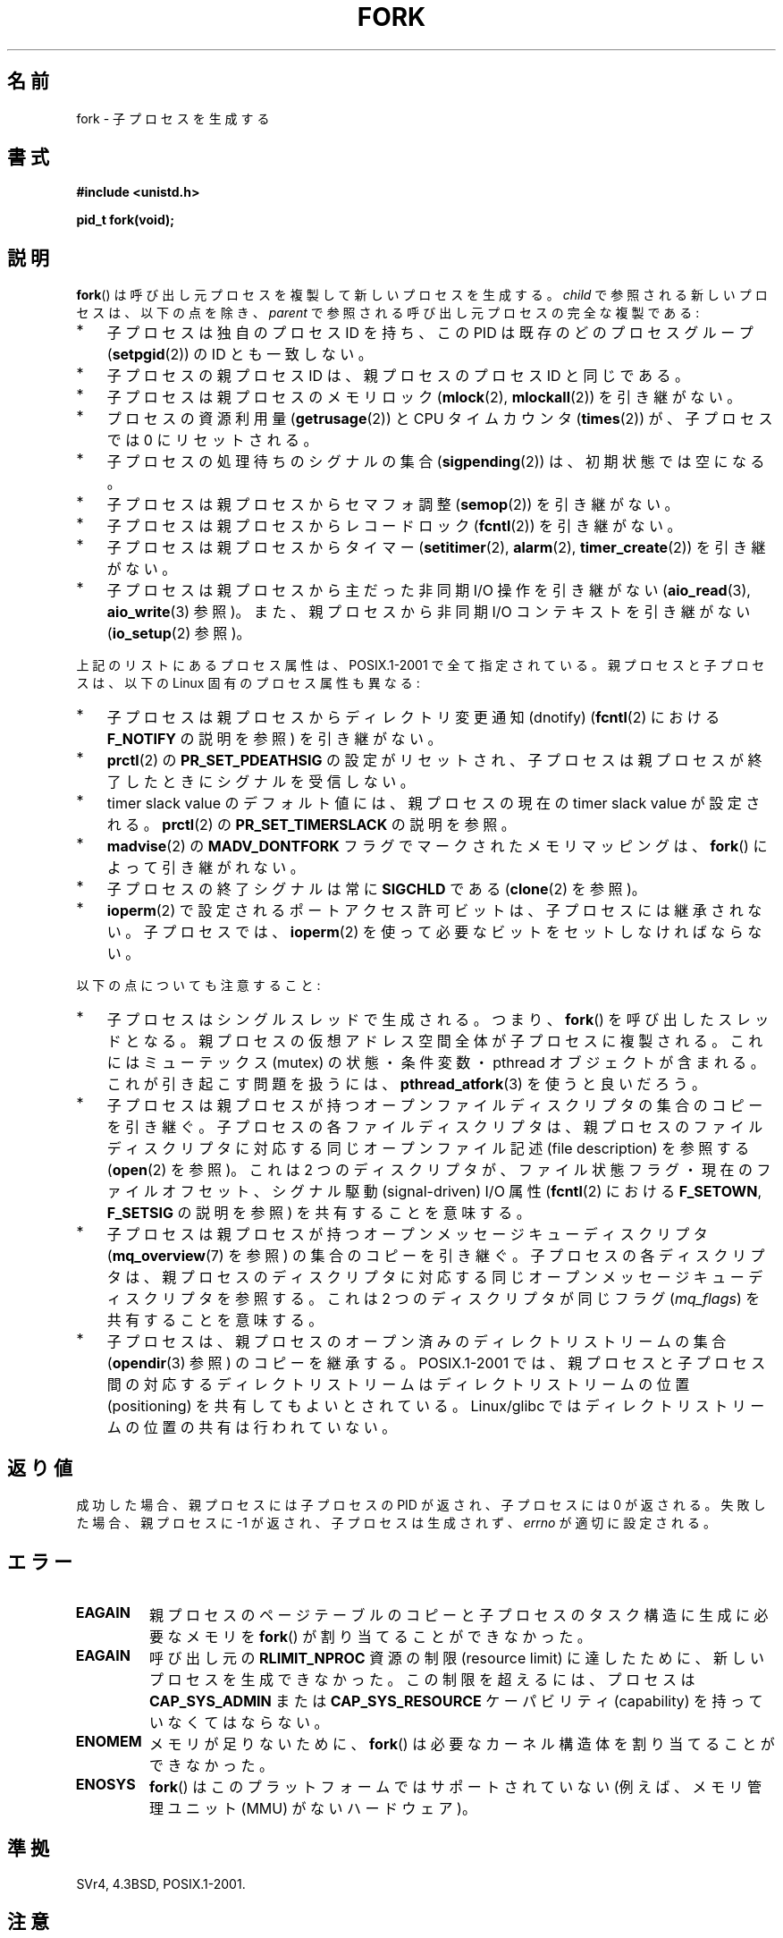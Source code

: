 .\" Copyright (C) 2006 Michael Kerrisk <mtk.manpages@gmail.com>
.\" A few fragments remain from an earlier (1992) page by
.\" Drew Eckhardt (drew@cs.colorado.edu),
.\"
.\" %%%LICENSE_START(VERBATIM)
.\" Permission is granted to make and distribute verbatim copies of this
.\" manual provided the copyright notice and this permission notice are
.\" preserved on all copies.
.\"
.\" Permission is granted to copy and distribute modified versions of this
.\" manual under the conditions for verbatim copying, provided that the
.\" entire resulting derived work is distributed under the terms of a
.\" permission notice identical to this one.
.\"
.\" Since the Linux kernel and libraries are constantly changing, this
.\" manual page may be incorrect or out-of-date.  The author(s) assume no
.\" responsibility for errors or omissions, or for damages resulting from
.\" the use of the information contained herein.  The author(s) may not
.\" have taken the same level of care in the production of this manual,
.\" which is licensed free of charge, as they might when working
.\" professionally.
.\"
.\" Formatted or processed versions of this manual, if unaccompanied by
.\" the source, must acknowledge the copyright and authors of this work.
.\" %%%LICENSE_END
.\"
.\" Modified by Michael Haardt (michael@moria.de)
.\" Modified Sat Jul 24 13:22:07 1993 by Rik Faith (faith@cs.unc.edu)
.\" Modified 21 Aug 1994 by Michael Chastain (mec@shell.portal.com):
.\"   Referenced 'clone(2)'.
.\" Modified 1995-06-10, 1996-04-18, 1999-11-01, 2000-12-24
.\"   by Andries Brouwer (aeb@cwi.nl)
.\" Modified, 27 May 2004, Michael Kerrisk <mtk.manpages@gmail.com>
.\"     Added notes on capability requirements
.\" 2006-09-04, Michael Kerrisk
.\"     Greatly expanded, to describe all attributes that differ
.\"	parent and child.
.\"
.\"*******************************************************************
.\"
.\" This file was generated with po4a. Translate the source file.
.\"
.\"*******************************************************************
.\"
.\" Japanese Version Copyright (c) 1996 TABATA Tomohira
.\"         all rights reserved.
.\" Translated Thu Jun 27 20:35:06 JST 1996
.\"         by TABATA Tomohira <loba@k2.t.u-tokyo.ac.jp>
.\" Modified Sun Dec 14 00:43:22 JST 1997
.\"         by HANATAKA Shinya <hanataka@abyss.rim.or.jp>
.\" Modified Tue Jul 10 05:36:22 JST 2001
.\"         by Yuichi SATO <ysato@h4.dion.ne.jp>, LDP v1.38
.\" Updated & Modified Wed Dec 29 12:33:12 JST 2004
.\"         by Yuichi SATO <ysato444@yahoo.co.jp>, LDP v2.01
.\" Updated & Modified Wed Jan  3 04:11:03 JST 2007 by Yuichi SATO, LDP v2.43
.\" Updated 2008-08-04, Akihiro MOTOKI <amotoki@dd.iij4u.or.jp>, LDP v3.05
.\" Updated 2012-05-29, Akihiro MOTOKI <amotoki@gmail.com>
.\" Updated 2013-05-01, Akihiro MOTOKI <amotoki@gmail.com>
.\"
.TH FORK 2 2013\-03\-12 Linux "Linux Programmer's Manual"
.SH 名前
fork \- 子プロセスを生成する
.SH 書式
\fB#include <unistd.h>\fP
.sp
\fBpid_t fork(void);\fP
.SH 説明
\fBfork\fP()  は呼び出し元プロセスを複製して新しいプロセスを生成する。 \fIchild\fP で参照される新しいプロセスは、以下の点を除き、
\fIparent\fP で参照される呼び出し元プロセスの完全な複製である:
.IP * 3
子プロセスは独自のプロセス ID を持ち、 この PID は既存のどのプロセスグループ (\fBsetpgid\fP(2))  の ID とも一致しない。
.IP *
子プロセスの親プロセス ID は、親プロセスのプロセス ID と同じである。
.IP *
子プロセスは親プロセスのメモリロック (\fBmlock\fP(2), \fBmlockall\fP(2))  を引き継がない。
.IP *
プロセスの資源利用量 (\fBgetrusage\fP(2))  と CPU タイムカウンタ (\fBtimes\fP(2))  が、子プロセスでは 0
にリセットされる。
.IP *
子プロセスの処理待ちのシグナルの集合 (\fBsigpending\fP(2))  は、初期状態では空になる。
.IP *
子プロセスは親プロセスからセマフォ調整 (\fBsemop\fP(2))  を引き継がない。
.IP *
子プロセスは親プロセスからレコードロック (\fBfcntl\fP(2))  を引き継がない。
.IP *
子プロセスは親プロセスからタイマー (\fBsetitimer\fP(2), \fBalarm\fP(2), \fBtimer_create\fP(2))
を引き継がない。
.IP *
子プロセスは親プロセスから主だった非同期 I/O 操作を引き継がない (\fBaio_read\fP(3), \fBaio_write\fP(3)  参照)。
また、親プロセスから非同期 I/O コンテキストを引き継がない (\fBio_setup\fP(2)  参照)。
.PP
上記のリストにあるプロセス属性は、POSIX.1\-2001 で全て指定されている。 親プロセスと子プロセスは、以下の Linux
固有のプロセス属性も異なる:
.IP * 3
子プロセスは親プロセスからディレクトリ変更通知 (dnotify)  (\fBfcntl\fP(2)  における \fBF_NOTIFY\fP の説明を参照)
を引き継がない。
.IP *
\fBprctl\fP(2)  の \fBPR_SET_PDEATHSIG\fP の設定がリセットされ、子プロセスは親プロセスが終了したときに
シグナルを受信しない。
.IP *
timer slack value のデフォルト値には、親プロセスの現在の timer slack value が設定される。 \fBprctl\fP(2)
の \fBPR_SET_TIMERSLACK\fP の説明を参照。
.IP *
\fBmadvise\fP(2)  の \fBMADV_DONTFORK\fP フラグでマークされたメモリマッピングは、 \fBfork\fP()
によって引き継がれない。
.IP *
子プロセスの終了シグナルは常に \fBSIGCHLD\fP である (\fBclone\fP(2)  を参照)。
.IP *
\fBioperm\fP(2) で設定されるポートアクセス許可ビットは、子プロセスには継承されない。子プロセスでは、 \fBioperm\fP(2)
を使って必要なビットをセットしなければならない。
.PP
以下の点についても注意すること:
.IP * 3
子プロセスはシングルスレッドで生成される。つまり、 \fBfork\fP()  を呼び出したスレッドとなる。
親プロセスの仮想アドレス空間全体が子プロセスに複製される。 これにはミューテックス (mutex) の状態・条件変数・ pthread
オブジェクトが含まれる。 これが引き起こす問題を扱うには、 \fBpthread_atfork\fP(3)  を使うと良いだろう。
.IP *
子プロセスは親プロセスが持つ オープンファイルディスクリプタの集合のコピーを引き継ぐ。 子プロセスの各ファイルディスクリプタは、
親プロセスのファイルディスクリプタに対応する 同じオープンファイル記述 (file description) を参照する (\fBopen\fP(2)
を参照)。 これは 2 つのディスクリプタが、ファイル状態フラグ・ 現在のファイルオフセット、シグナル駆動 (signal\-driven) I/O 属性
(\fBfcntl\fP(2)  における \fBF_SETOWN\fP, \fBF_SETSIG\fP の説明を参照) を共有することを意味する。
.IP *
子プロセスは親プロセスが持つオープンメッセージキューディスクリプタ (\fBmq_overview\fP(7)  を参照) の集合のコピーを引き継ぐ。
子プロセスの各ディスクリプタは、 親プロセスのディスクリプタに対応する 同じオープンメッセージキューディスクリプタを参照する。 これは 2
つのディスクリプタが同じフラグ (\fImq_flags\fP)  を共有することを意味する。
.IP *
子プロセスは、親プロセスのオープン済みのディレクトリストリームの集合 (\fBopendir\fP(3)  参照) のコピーを継承する。
POSIX.1\-2001 では、親プロセスと子プロセス間の対応するディレクトリストリーム はディレクトリストリームの位置 (positioning)
を共有してもよいとされている。 Linux/glibc ではディレクトリストリームの位置の共有は行われていない。
.SH 返り値
成功した場合、親プロセスには子プロセスの PID が返され、 子プロセスには 0 が返される。 失敗した場合、親プロセスに \-1
が返され、子プロセスは生成されず、 \fIerrno\fP が適切に設定される。
.SH エラー
.TP 
\fBEAGAIN\fP
親プロセスのページテーブルのコピーと 子プロセスのタスク構造に生成に必要なメモリを \fBfork\fP()  が割り当てることができなかった。
.TP 
\fBEAGAIN\fP
呼び出し元の \fBRLIMIT_NPROC\fP 資源の制限 (resource limit) に達したために、新しいプロセスを生成できなかった。
この制限を超えるには、プロセスは \fBCAP_SYS_ADMIN\fP または \fBCAP_SYS_RESOURCE\fP ケーパビリティ
(capability) を持っていなくてはならない。
.TP 
\fBENOMEM\fP
メモリが足りないために、 \fBfork\fP()  は必要なカーネル構造体を割り当てることができなかった。
.TP 
\fBENOSYS\fP
.\" e.g., arm (optionally), blackfin, c6x, frv, h8300, microblaze, xtensa
\fBfork\fP() はこのプラットフォームではサポートされていない
(例えば、メモリ管理ユニット (MMU) がないハードウェア)。
.SH 準拠
SVr4, 4.3BSD, POSIX.1\-2001.
.SH 注意
.PP
Linux では、 \fBfork\fP()  を 書き込み時コピー (copy\-on\-write) ページを用いて実装している。 したがって、fork
を行うことの唯一のデメリットは、 親プロセスのページテーブルを複製と 子プロセス自身のタスク構造の作成のための時間とメモリが必要なことである。

.\" nptl/sysdeps/unix/sysv/linux/fork.c
.\" and does some magic to ensure that getpid(2) returns the right value.
glibc 2.3.3 以降では、 NPTL スレッド実装の一部として提供されている
glibc の\fBfork\fP() ラッパー関数は、 カーネルの \fBfork\fP() システムコール
を起動するのではなく、\fBclone\fP(2) を起動する。
\fBclone\fP(2) に渡すフラグとして、伝統的な \fBfork\fP() システムコールと
同じ効果が得られるようなフラグが指定される (\fBfork\fP() の呼び出しは、
\fIflags\fP に \fBSIGCHLD\fP だけを指定して \fBclone\fP(2) を呼び出すのと等価である)。
glibc のラッパー関数は \fBpthread_atfork\fP(3) を使って設定されている
任意の fork ハンドラを起動する。
.SH 例
\fBpipe\fP(2)  および \fBwait\fP(2)  を参照。
.SH 関連項目
\fBclone\fP(2), \fBexecve\fP(2), \fBexit\fP(2), \fBsetrlimit\fP(2), \fBunshare\fP(2),
\fBvfork\fP(2), \fBwait\fP(2), \fBdaemon\fP(3), \fBcapabilities\fP(7), \fBcredentials\fP(7)
.SH この文書について
この man ページは Linux \fIman\-pages\fP プロジェクトのリリース 3.54 の一部
である。プロジェクトの説明とバグ報告に関する情報は
http://www.kernel.org/doc/man\-pages/ に書かれている。
